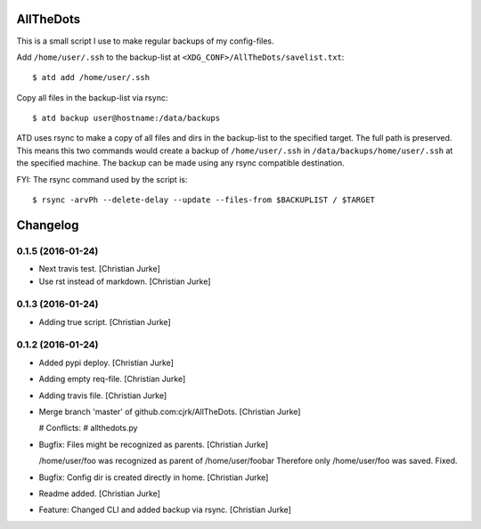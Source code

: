 AllTheDots
==========

This is a small script I use to make regular backups of my config-files.

Add ``/home/user/.ssh`` to the backup-list at ``<XDG_CONF>/AllTheDots/savelist.txt``::

	$ atd add /home/user/.ssh

Copy all files in the backup-list via rsync::

	$ atd backup user@hostname:/data/backups

ATD uses rsync to make a copy of all files and dirs in the backup-list to the specified target. The full path is preserved.
This means this two commands would create a backup of ``/home/user/.ssh`` in ``/data/backups/home/user/.ssh`` at the specified machine.
The backup can be made using any rsync compatible destination.

FYI: The rsync command used by the script is::

	$ rsync -arvPh --delete-delay --update --files-from $BACKUPLIST / $TARGET

Changelog
=========

0.1.5 (2016-01-24)
------------------

- Next travis test. [Christian Jurke]

- Use rst instead of markdown. [Christian Jurke]

0.1.3 (2016-01-24)
------------------

- Adding true script. [Christian Jurke]

0.1.2 (2016-01-24)
------------------

- Added pypi deploy. [Christian Jurke]

- Adding empty req-file. [Christian Jurke]

- Adding travis file. [Christian Jurke]

- Merge branch 'master' of github.com:cjrk/AllTheDots. [Christian Jurke]

  # Conflicts:
  #	allthedots.py

- Bugfix: Files might be recognized as parents. [Christian Jurke]

  /home/user/foo was recognized as parent of /home/user/foobar
  Therefore only /home/user/foo was saved.
  Fixed.

- Bugfix: Config dir is created directly in home. [Christian Jurke]

- Readme added. [Christian Jurke]

- Feature: Changed CLI and added backup via rsync. [Christian Jurke]


